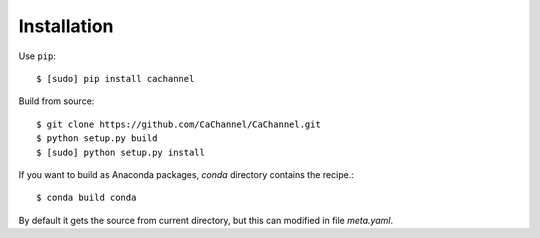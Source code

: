 Installation
============

Use ``pip``::
    
    $ [sudo] pip install cachannel


Build from source::

    $ git clone https://github.com/CaChannel/CaChannel.git
    $ python setup.py build
    $ [sudo] python setup.py install

If you want to build as Anaconda packages, *conda* directory
contains the recipe.::

    $ conda build conda

By default it gets the source from current directory, but this can modified in file *meta.yaml*.

